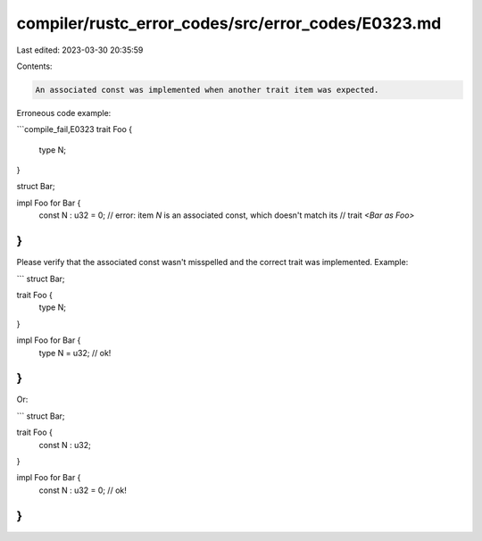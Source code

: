 compiler/rustc_error_codes/src/error_codes/E0323.md
===================================================

Last edited: 2023-03-30 20:35:59

Contents:

.. code-block:: md

    An associated const was implemented when another trait item was expected.

Erroneous code example:

```compile_fail,E0323
trait Foo {
    type N;
}

struct Bar;

impl Foo for Bar {
    const N : u32 = 0;
    // error: item `N` is an associated const, which doesn't match its
    //        trait `<Bar as Foo>`
}
```

Please verify that the associated const wasn't misspelled and the correct trait
was implemented. Example:

```
struct Bar;

trait Foo {
    type N;
}

impl Foo for Bar {
    type N = u32; // ok!
}
```

Or:

```
struct Bar;

trait Foo {
    const N : u32;
}

impl Foo for Bar {
    const N : u32 = 0; // ok!
}
```


